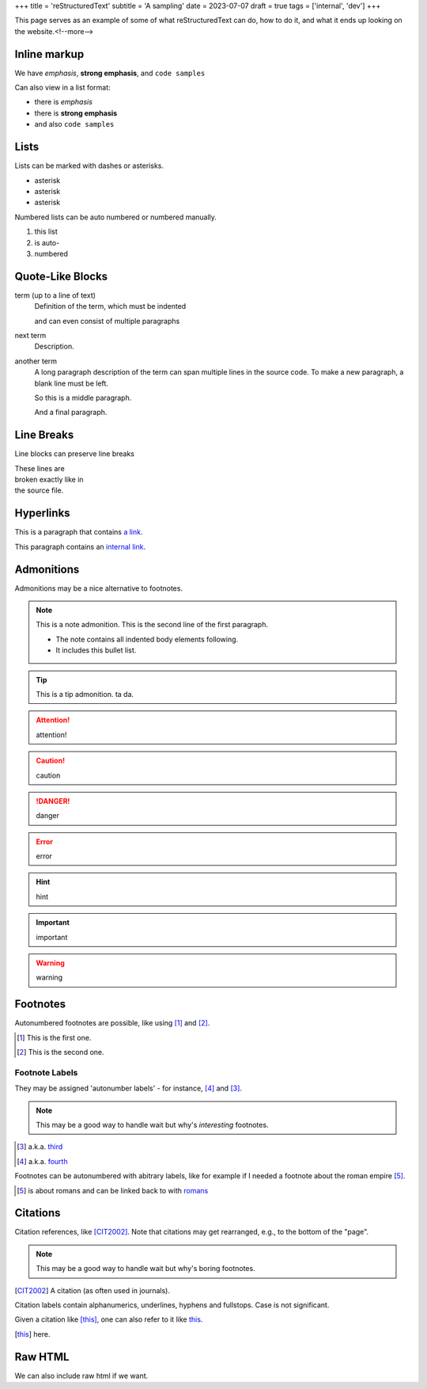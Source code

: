 +++
title = 'reStructuredText'
subtitle = 'A sampling'
date = 2023-07-07
draft = true
tags = ['internal', 'dev']
+++

This page serves as an example of some of what
reStructuredText can do, how to do it, and what
it ends up looking on the website.<!--more-->

Inline markup
-------------

We have *emphasis*, **strong emphasis**, and ``code samples``

Can also view in a list format:

- there is *emphasis*
- there is **strong emphasis**
- and also ``code samples``

Lists
-----

Lists can be marked with dashes or asterisks.

* asterisk
* asterisk
* asterisk

Numbered lists can be auto numbered or numbered manually.

#. this list
#. is auto-
#. numbered

Quote-Like Blocks
-----------------

term (up to a line of text)
   Definition of the term, which must be indented

   and can even consist of multiple paragraphs

next term
   Description.

another term
   A long paragraph description of the term can span
   multiple lines in the source code. To make a new paragraph,
   a blank line must be left.

   So this is a middle paragraph.

   And a final paragraph.

Line Breaks
-----------

Line blocks can preserve line breaks

| These lines are
| broken exactly like in
| the source file.

Hyperlinks
----------

This is a paragraph that contains `a link`_.

.. _a link: https://domain.invalid/

This paragraph contains an `internal link`_.

.. _internal link: {{< ref "catio" >}}

Admonitions
-----------

Admonitions may be a nice alternative to footnotes.

.. note:: This is a note admonition.
   This is the second line of the first paragraph.

   - The note contains all indented body elements
     following.
   - It includes this bullet list.

.. tip:: This is a tip admonition.
   ta da.

.. attention:: attention!

.. caution:: caution

.. danger:: danger

.. error:: error

.. hint:: hint

.. important:: important

.. warning:: warning

Footnotes
---------

Autonumbered footnotes are
possible, like using [#]_ and [#]_.

.. [#] This is the first one.
.. [#] This is the second one.

Footnote Labels
===============

They may be assigned 'autonumber
labels' - for instance,
[#fourth]_ and [#third]_.

.. note:: This may be a good way to handle wait
    but why's *interesting* footnotes.

.. [#third] a.k.a. third_

.. [#fourth] a.k.a. fourth_ 

Footnotes can be autonumbered with abitrary labels,
like for example if I needed a footnote about the roman
empire [#romans]_.

.. [#romans] is about romans and
   can be linked back to with romans_

Citations
---------

Citation references, like [CIT2002]_.
Note that citations may get
rearranged, e.g., to the bottom of
the "page".

.. note:: This may be a good way to handle wait but why's boring footnotes.

.. [CIT2002] A citation
   (as often used in journals).

Citation labels contain alphanumerics,
underlines, hyphens and fullstops.
Case is not significant.

Given a citation like [this]_, one
can also refer to it like this_.

.. [this] here. 

Raw HTML
--------

We can also include raw html if we want.

.. raw:: html

  <!-- unsplash needs credits... -->
  <!-- <img src="https://source.unsplash.com/gi18Ad84ndQ" alt="" width="300" > -->
  <img src="https://i.imgur.com/sFq0wAC.jpeg" alt="" width="300" >

